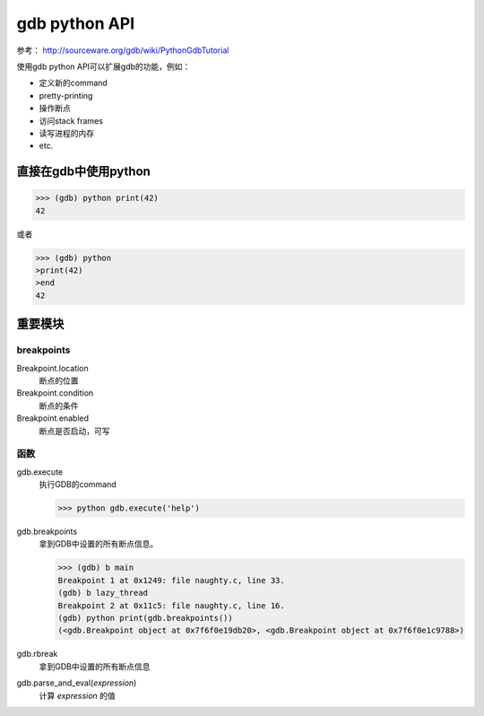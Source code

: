 gdb python API
=============

参考：
http://sourceware.org/gdb/wiki/PythonGdbTutorial

使用gdb python API可以扩展gdb的功能，例如：

* 定义新的command
* pretty-printing
* 操作断点
* 访问stack frames
* 读写进程的内存
* etc.


直接在gdb中使用python
-------------
>>> (gdb) python print(42)
42

或者

>>> (gdb) python
>print(42)
>end
42

重要模块
-------------

breakpoints
##############
Breakpoint.location
  断点的位置

Breakpoint.condition
  断点的条件

Breakpoint.enabled
  断点是否启动，可写

函数
##############

gdb.execute
  执行GDB的command

  >>> python gdb.execute('help')
  
gdb.breakpoints
  拿到GDB中设置的所有断点信息。

  >>> (gdb) b main
  Breakpoint 1 at 0x1249: file naughty.c, line 33.
  (gdb) b lazy_thread
  Breakpoint 2 at 0x11c5: file naughty.c, line 16.
  (gdb) python print(gdb.breakpoints())
  (<gdb.Breakpoint object at 0x7f6f0e19db20>, <gdb.Breakpoint object at 0x7f6f0e1c9788>)

gdb.rbreak
  拿到GDB中设置的所有断点信息

gdb.parse_and_eval(*expression*)
  计算 *expression* 的值

